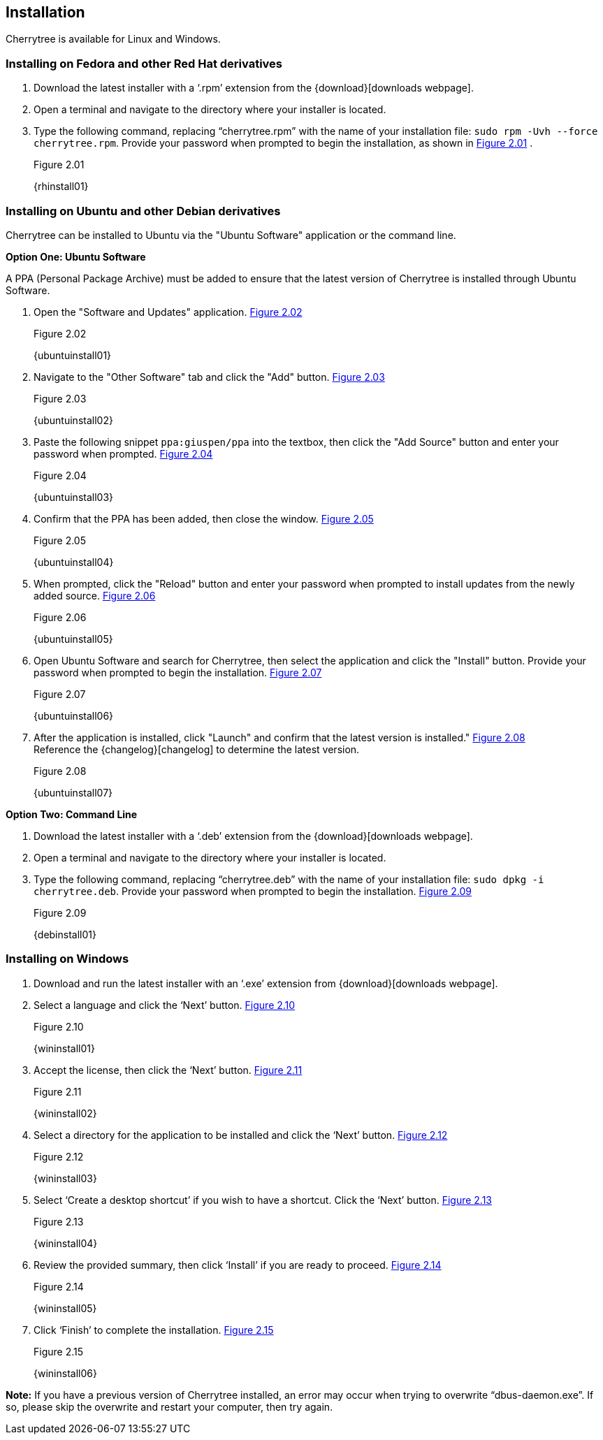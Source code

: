 == Installation

Cherrytree is available for Linux and Windows.

=== Installing on Fedora and other Red Hat derivatives

[start=1]
. Download the latest installer with a ‘.rpm’ extension from the {download}[downloads webpage].
. Open a terminal and navigate to the directory where your installer
is located.
. Type the following command, replacing “cherrytree.rpm” with the name of your installation file: `sudo rpm -Uvh --force cherrytree.rpm`. Provide your password when prompted to begin the installation, as shown in <<figure-2.01>> . +
+
[[figure-2.01]]
.Figure 2.01
{rhinstall01}

=== Installing on Ubuntu and other Debian derivatives

Cherrytree can be installed to Ubuntu via the "Ubuntu Software" application or the command line.

*Option One: Ubuntu Software*

A PPA (Personal Package Archive) must be added to ensure that the latest version of Cherrytree is installed through Ubuntu Software. 

[start=1]
. Open the "Software and Updates" application. <<figure-2.02>> +
+
[[figure-2.02]]
.Figure 2.02
{ubuntuinstall01}

. Navigate to the "Other Software" tab and click the "Add" button. <<figure-2.03>> +
+
[[figure-2.03]]
.Figure 2.03
{ubuntuinstall02}

. Paste the following snippet `ppa:giuspen/ppa` into the textbox, then click the "Add Source" button and enter your password when prompted. <<figure-2.04>> +
+
[[figure-2.04]]
.Figure 2.04
{ubuntuinstall03}

. Confirm that the PPA has been added, then close the window. <<figure-2.05>> +
+
[[figure-2.05]]
.Figure 2.05
{ubuntuinstall04}

. When prompted, click the "Reload" button and enter your password when prompted to install updates from the newly added source. <<figure-2.06>> +
+
[[figure-2.06]]
.Figure 2.06
{ubuntuinstall05}

. Open Ubuntu Software and search for Cherrytree, then select the application and click the  "Install" button. Provide your password when prompted to begin the installation. <<figure-2.07>> +
+
[[figure-2.07]]
.Figure 2.07
{ubuntuinstall06}

. After the application is installed, click "Launch" and confirm that the latest version is installed." <<figure-2.08>> + 
Reference the {changelog}[changelog] to determine the latest version. +
+
[[figure-2.08]]
.Figure 2.08
{ubuntuinstall07}

*Option Two: Command Line*

[start=1]
. Download the latest installer with a ‘.deb’ extension from the {download}[downloads webpage].

. Open a terminal and navigate to the directory where your installer is located.

. Type the following command, replacing “cherrytree.deb” with the name of your installation file: `sudo dpkg -i cherrytree.deb`. Provide your password when prompted to begin the installation. <<figure-2.09>> +
+
[[figure-2.09]]
.Figure 2.09
{debinstall01}

=== Installing on Windows

[start=1]
. Download and run the latest installer with an ‘.exe’ extension from {download}[downloads webpage].

. Select a language and click the ‘Next’ button. <<figure-2.10>> +
+
[[figure-2.10]]
.Figure 2.10
{wininstall01}

. Accept the license, then click the ‘Next’ button. <<figure-2.11>> +
+
[[figure-2.11]]
.Figure 2.11
{wininstall02}

. Select a directory for the application to be installed and click the ‘Next’ button. <<figure-2.12>> +
+
[[figure-2.12]]
.Figure 2.12
{wininstall03}

. Select ‘Create a desktop shortcut’ if you wish to have a shortcut. Click the ‘Next’ button. <<figure-2.13>> +
+
[[figure-2.13]]
.Figure 2.13
{wininstall04}

. Review the provided summary, then click ‘Install’ if you are ready to proceed. <<figure-2.14>> +
+
[[figure-2.14]]
.Figure 2.14
{wininstall05}

. Click ‘Finish’ to complete the installation. <<figure-2.15>> +
+
[[figure-2.15]]
.Figure 2.15
{wininstall06}

*Note:* If you have a previous version of Cherrytree installed, an error may occur when trying to overwrite “dbus-daemon.exe”. If so, please skip the overwrite and restart your computer, then try again.
